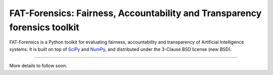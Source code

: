 ==========================================================================
FAT-Forensics: Fairness, Accountability and Transparency forensics toolkit
==========================================================================

FAT-Forensics is a Python toolkit for evaluating fairness, accountability and
transparency of Artificial Intelligence systems. It is built on top of SciPy_
and NumPy_, and distributed under the 3-Clause BSD license (new BSD).

----

More details to follow soon.

.. _SciPy: https://www.scipy.org/
.. _NumPy: https://www.numpy.org/
